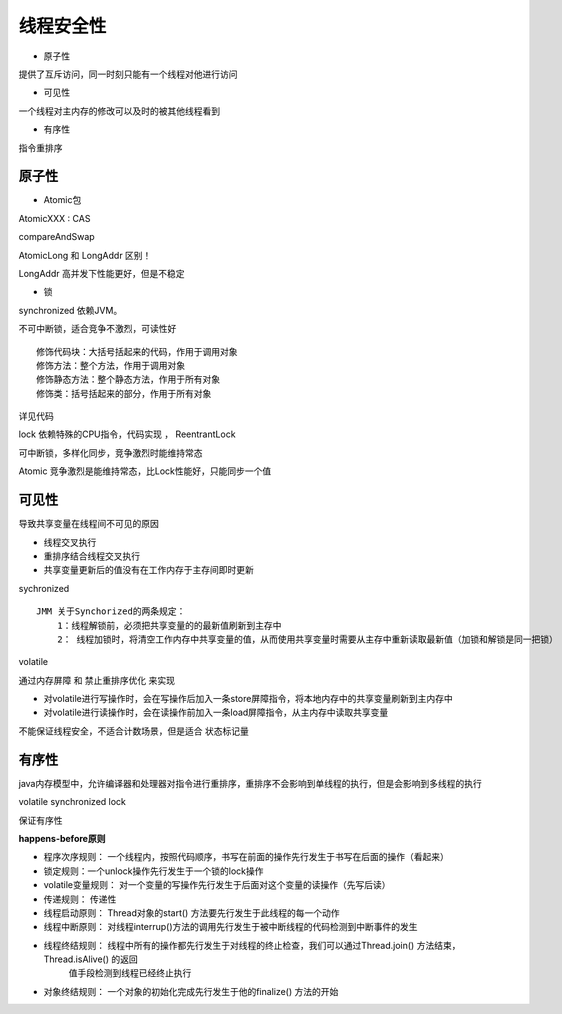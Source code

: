 线程安全性
============

- 原子性

提供了互斥访问，同一时刻只能有一个线程对他进行访问

- 可见性

一个线程对主内存的修改可以及时的被其他线程看到

- 有序性

指令重排序


原子性
-----------------


- Atomic包

AtomicXXX : CAS

compareAndSwap

AtomicLong 和 LongAddr 区别！

LongAddr 高并发下性能更好，但是不稳定


- 锁

synchronized 依赖JVM。

不可中断锁，适合竞争不激烈，可读性好

::

    修饰代码块：大括号括起来的代码，作用于调用对象
    修饰方法：整个方法，作用于调用对象
    修饰静态方法：整个静态方法，作用于所有对象
    修饰类：括号括起来的部分，作用于所有对象

详见代码

lock 依赖特殊的CPU指令，代码实现 ， ReentrantLock

可中断锁，多样化同步，竞争激烈时能维持常态

Atomic 竞争激烈是能维持常态，比Lock性能好，只能同步一个值


可见性
------------

导致共享变量在线程间不可见的原因

- 线程交叉执行

- 重排序结合线程交叉执行

- 共享变量更新后的值没有在工作内存于主存间即时更新


sychronized

::

    JMM 关于Synchorized的两条规定：
        1：线程解锁前，必须把共享变量的的最新值刷新到主存中
        2： 线程加锁时，将清空工作内存中共享变量的值，从而使用共享变量时需要从主存中重新读取最新值（加锁和解锁是同一把锁）


volatile

通过内存屏障 和 禁止重排序优化 来实现

- 对volatile进行写操作时，会在写操作后加入一条store屏障指令，将本地内存中的共享变量刷新到主内存中
- 对volatile进行读操作时，会在读操作前加入一条load屏障指令，从主内存中读取共享变量

不能保证线程安全，不适合计数场景，但是适合
状态标记量


有序性
---------

java内存模型中，允许编译器和处理器对指令进行重排序，重排序不会影响到单线程的执行，但是会影响到多线程的执行

volatile synchronized lock

保证有序性

**happens-before原则**

- 程序次序规则： 一个线程内，按照代码顺序，书写在前面的操作先行发生于书写在后面的操作（看起来）
- 锁定规则：一个unlock操作先行发生于一个锁的lock操作
- volatile变量规则： 对一个变量的写操作先行发生于后面对这个变量的读操作（先写后读）
- 传递规则： 传递性
- 线程启动原则： Thread对象的start() 方法要先行发生于此线程的每一个动作
- 线程中断原则： 对线程interrup()方法的调用先行发生于被中断线程的代码检测到中断事件的发生
- 线程终结规则： 线程中所有的操作都先行发生于对线程的终止检查，我们可以通过Thread.join() 方法结束，Thread.isAlive() 的返回
                值手段检测到线程已经终止执行
- 对象终结规则： 一个对象的初始化完成先行发生于他的finalize() 方法的开始











